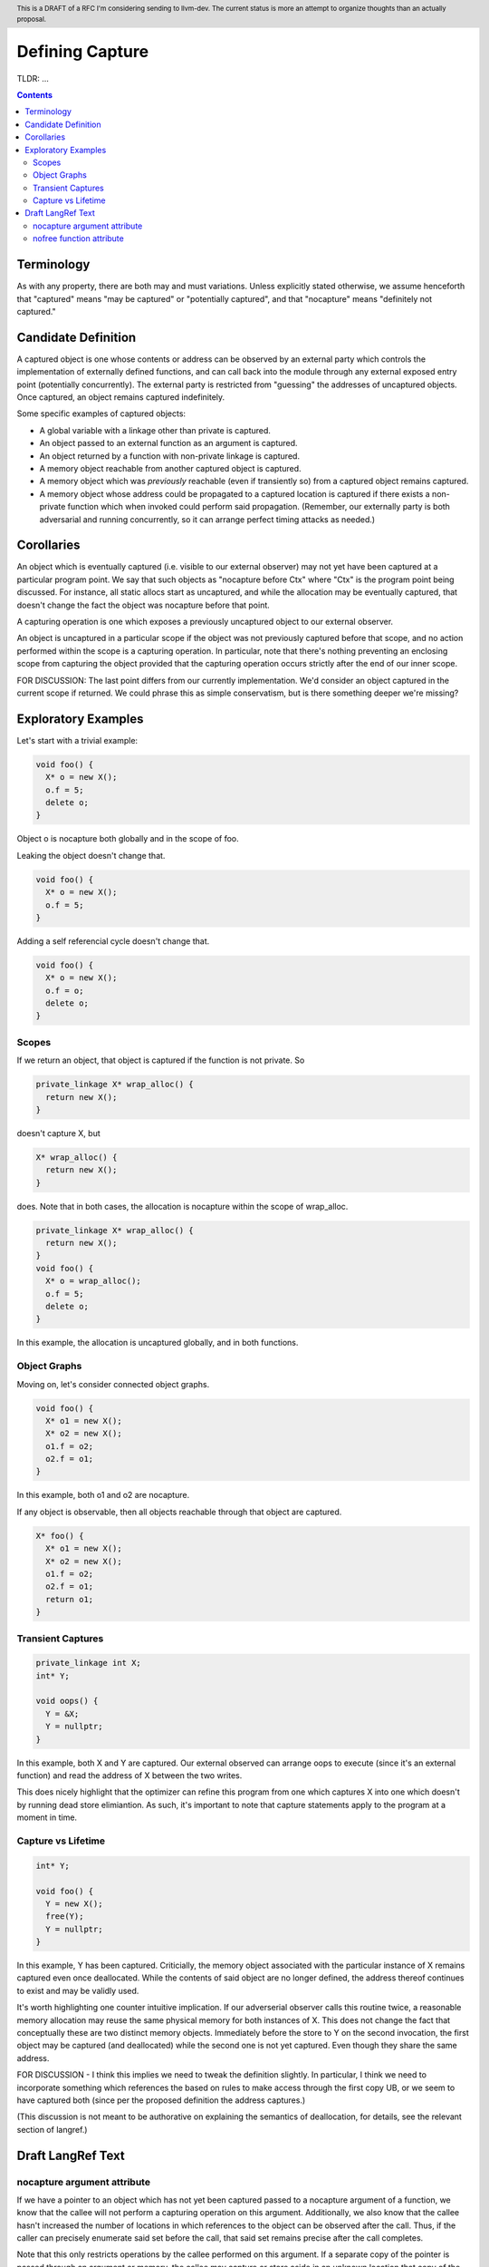 
.. header:: This is a DRAFT of a RFC I'm considering sending to llvm-dev.  The current status is more an attempt to organize thoughts than an actually proposal.  

-------------------------------------------------
Defining Capture
-------------------------------------------------

TLDR: ...

.. contents::

Terminology
------------
As with any property, there are both may and must variations.  Unless explicitly stated otherwise, we assume henceforth that "captured" means "may be captured" or "potentially captured", and that "nocapture" means "definitely not captured."

Candidate Definition
---------------------

A captured object is one whose contents or address can be observed by an external party which controls the implementation of externally defined functions, and can call back into the module through any external exposed entry point (potentially concurrently).  The external party is restricted from "guessing" the addresses of uncaptured objects.  Once captured, an object remains captured indefinitely.

Some specific examples of captured objects:

* A global variable with a linkage other than private is captured.
* An object passed to an external function as an argument is captured.
* An object returned by a function with non-private linkage is captured.
* A memory object reachable from another captured object is captured.
* A memory object which was *previously* reachable (even if transiently so) from a captured object remains captured.
* A memory object whose address could be propagated to a captured location is captured if there exists a non-private function which when invoked could perform said propagation.  (Remember, our externally party is both adversarial and running concurrently, so it can arrange perfect timing attacks as needed.)

Corollaries
-----------

An object which is eventually captured (i.e. visible to our external observer) may not yet have been captured at a particular program point.  We say that such objects as "nocapture before Ctx" where "Ctx" is the program point being discussed.  For instance, all static allocs start as uncaptured, and while the allocation may be eventually captured, that doesn't change the fact the object was nocapture before that point.

A capturing operation is one which exposes a previously uncaptured object to our external observer.

An object is uncaptured in a particular scope if the object was not previously captured before that scope, and no action performed within the scope is a capturing operation.  In particular, note that there's nothing preventing an enclosing scope from capturing the object provided that the capturing operation occurs strictly after the end of our inner scope.

FOR DISCUSSION: The last point differs from our currently implementation.  We'd consider an object captured in the current scope if returned.  We could phrase this as simple conservatism, but is there something deeper we're missing?

Exploratory Examples
--------------------

Let's start with a trivial example:

.. code:: c++

  void foo() {
    X* o = new X();
    o.f = 5;
    delete o;
  }

Object o is nocapture both globally and in the scope of foo.  

Leaking the object doesn't change that.

.. code:: c++

  void foo() {
    X* o = new X();
    o.f = 5;
  }

Adding a self referencial cycle doesn't change that.

.. code:: c++

  void foo() {
    X* o = new X();
    o.f = o;
    delete o;
  }

Scopes
=======

If we return an object, that object is captured if the function is not private.  So

.. code:: c++

  private_linkage X* wrap_alloc() {
    return new X();
  }

doesn't capture X, but

.. code:: c++

  X* wrap_alloc() {
    return new X();
  }

does.  Note that in both cases, the allocation is nocapture within the scope of wrap_alloc.

.. code:: c++

  private_linkage X* wrap_alloc() {
    return new X();
  }
  void foo() {
    X* o = wrap_alloc();
    o.f = 5;
    delete o;
  }

In this example, the allocation is uncaptured globally, and in both functions.

Object Graphs
=============

Moving on, let's consider connected object graphs.  

.. code:: c++

  void foo() {
    X* o1 = new X();
    X* o2 = new X();
    o1.f = o2;
    o2.f = o1;
  }

In this example, both o1 and o2 are nocapture.

If any object is observable, then all objects reachable through that object are captured.  

.. code:: c++

  X* foo() {
    X* o1 = new X();
    X* o2 = new X();
    o1.f = o2;
    o2.f = o1;
    return o1;
  }
  


Transient Captures
==================

.. code:: c++

  private_linkage int X;
  int* Y;

  void oops() {
    Y = &X;
    Y = nullptr;
  }

In this example, both X and Y are captured.  Our external observed can arrange oops to execute (since it's an external function) and read the address of X between the two writes.

This does nicely highlight that the optimizer can refine this program from one which captures X into one which doesn't by running dead store elimiantion.  As such, it's important to note that capture statements apply to the program at a moment in time.

Capture vs Lifetime
===================

.. code:: c++

  int* Y;

  void foo() {
    Y = new X();
    free(Y);
    Y = nullptr;
  }

In this example, Y has been captured.  Criticially, the memory object associated with the particular instance of X remains captured even once deallocated.  While the contents of said object are no longer defined, the address thereof continues to exist and may be validly used.

It's worth highlighting one counter intuitive implication.  If our adverserial observer calls this routine twice, a reasonable memory allocation may reuse the same physical memory for both instances of X.  This does not change the fact that conceptually these are two distinct memory objects.  Immediately before the store to Y on the second invocation, the first object may be captured (and deallocated) while the second one is not yet captured.  Even though they share the same address.

FOR DISCUSSION - I think this implies we need to tweak the definition slightly.  In particular, I think we need to incorporate something which references the based on rules to make access through the first copy UB, or we seem to have captured both (since per the proposed definition the address captures.)

(This discussion is not meant to be authorative on explaining the semantics of deallocation, for details, see the relevant section of langref.)


Draft LangRef Text
------------------

nocapture argument attribute
============================

If we have a pointer to an object which has not yet been captured passed to a nocapture argument of a function, we know that the callee will not perform a capturing operation on this argument.  Additionally, we also know that the callee hasn't increased the number of locations in which references to the object can be observed after the call. Thus, if the caller can precisely enumerate said set before the call, that said set remains precise after the call completes.

Note that this only restricts operations by the callee performed on this argument.  If a separate copy of the pointer is passed through an argument or memory, the callee may capture or store aside in an unknown location that copy of the pointer.

Note as well that this says nothing about what the callee might do if the object was already captured before the call.

nofree function attribute
=========================

TODO: Wording here is incompatible with global capture definition.  Need something finer grained - maybe escape?

From langref: "As a result, uncaptured pointers that are known to be dereferenceable prior to a call to a function with the nofree attribute are still known to be dereferenceable after the call (the capturing condition is necessary in environments where the function might communicate the pointer to another thread which then deallocates the memory)."

The problem with this is that an uncaptured copy in a private global variable still allows another thread to free it.
